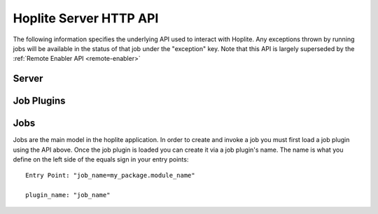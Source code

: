 .. _REST-API:

Hoplite Server HTTP API
***********************

The following information specifies the underlying API used to interact with Hoplite.
Any exceptions thrown by running jobs will be available in the status of that job under the
"exception" key. Note that this API is largely superseded by the :ref:`Remote Enabler API <remote-enabler>`

.. _REST-API-Server:

Server
======

..  http:put:: /reload

    Makes the server reload all the packages in the local site-packages directory. This should be used after installing
    any packages to the python environment. It forces an update of sys.path to include those new packages.

.. _REST-API-Job-Plugins:

Job Plugins
===========

..  http:get:: /job_plugins

    Get a list of all the job plugins that have been loaded. Jobs can be created to run any of the plugins
    in this list.

    **Example response**:

        ..  sourcecode:: http

            HTTP/1.1 200 OK
            Content-Type: application/json
            {
                job_plugins: [
                    "matts_job_plugins.do_this",
                    "matts_job_plugins.do_that",
                    "matts_job_plugins.wait_here"
                ]
            }

..  http:post:: /job_plugins/reload

    Clears the current set of loaded job plugins and searches for them in the plugin load paths
    that can be accessed via GET /job_plugins/paths

    **Example request**:

        ..  sourcecode:: http

            POST /job_plugins/reload HTTP/1.1

    **Example response**:

        ..  sourcecode:: http

            HTTP/1.1 200 OK
            Content-Type: application/json
            {
                job_plugins: [
                    "matts_job_plugins.do_this",
                    "matts_job_plugins.do_that",
                    "matts_job_plugins.wait_here"
                ]
            }

.. _REST-API-Jobs:

Jobs
====

Jobs are the main model in the hoplite application. In order to create and invoke a job you must first load a job plugin using the API above.
Once the job plugin is loaded you can create it via a job plugin's name. The name is what you define on the left side of the equals sign
in your entry points::

    Entry Point: "job_name=my_package.module_name"

    plugin_name: "job_name"

..  http:get:: /jobs

    All jobs that have been created.

    **Example request**:

    .. sourcecode:: http

        GET /jobs HTTP/1.1
        Accept: application/json

    **Example response**:

    ..  sourcecode:: http

        HTTP/1.1 200 OK
        Content-Type: application/json
        {
            jobs:
            [
                {
                    "uuid": "755eeb1f-4ac7-4db9-b3a7-ce5b5f238eb9",
                    "plugin_name": "Run LV Test",
                    "running": true,
                    "finished": false,
                    "killed": false,
                    "config": { "VI": "test.vi" }
                    "status": { "state": "Running" }
                }
                {
                    "uuid": "a3cfb65d-cde0-409b-a2d7-99f758041e8a",
                    "plugin_name": "Provision Slave"
                    "running": false,
                    "finished": true,
                    "killed": true,
                    "config": { "ESXiServerAddr": 10.2.327.3, "OS": "Windows 8" },
                    "status": { "SlaveIP": 10.2.22.283 }
                }
            ]
        }

    :statuscode 200: No Error

..  http:post:: /jobs

    Create a job. If the job throws an exception the exception
    information will be put in the status of the job under the key "exception"

    :jsonparam string name: the name of the job to create
    :jsonparam object config: the configuration data for the job
    :jsonparam boolean run: if set to true the job will run as soon as it is able to

    **Example request**:

    ..  sourcecode:: http

        POST /jobs HTTP/1.1
        Content-Type: application/json
        {
            "plugin_name": "example_plugins.do_something_really_important",
            "config": { "really_important_path": "/hello/moto" },
            "run": "False"
        }


    **Example response**:

    :status 201: The job was created
    :status 404: Cannot create a job because the specified name does not exist

..  http:get:: /jobs/running

    A list of all the currently running jobs

    **Example Response**:

    ..  sourcecode:: http

        HTTP/1.1 200 OK
        Content-Type: application/json
        {
            jobs:
            [
                {
                    "uuid": "755eeb1f-4ac7-4db9-b3a7-ce5b5f238eb9",
                    "plugin_name":d "riott_plugins.run_lv_test",
                    "running": true,
                    "finished": false,
                    "killed": false,
                    "config": { "VI": "test.vi" }
                    "status": { "state": "Running" }
                }
                {
                    "uuid": "a3cfb65d-cde0-409b-a2d7-99f758041e8a",
                    "plugin_name": "riott_plugins.provision_slave"
                    "running": true,
                    "finished": false,
                    "killed": false,
                    "config": { "ESXiServerAddr": 10.2.327.3, "OS": "Windows 8" },
                    "status": { "state": "Provisioning" }
                }
            ]
        }

    :statuscode 200: No Error

..  http:get:: /jobs/(int:job_uuid)

    The job with (job_uuid)

    **Example Response**:

    ..  sourcecode:: http

        HTTP/1.1 200 OK
        Content-Type: application/json
        {
            job:
                {
                    "uuid": "8b7fea59-2c0d-4afa-8109-2bc0a26ec865",
                    "name": "Run LV Test",
                    "running": true,
                    "finished": false,
                    "killed": false,
                    "config": { "VI": "test.vi" }
                    "status": { "state": "Running" }
                }
        }

    :statuscode 200: No Error
    :statuscode 404: The job with uuid (job_uuid) was not found

..  http:put:: /jobs/(int:job_uuid)

    Edit the job with (job_uuid). Only the status of the job can be updated.
    All other paramters will be ignored

    :jsonparam object status: This will replace the status currently on the job
    :jsonparam string api_key: This is required. The API key is only known by the running job,
               only it can update its status.

    **Example Request**:

    ..  sourcecode:: http

        PUT /jobs/8b7fea59-2c0d-4afa-8109-2bc0a26ec865 HTTP/1.1
        Content-Type: application/json
        {
            "status": { "statue": "Running", "some_status_key": "updated value for key" },
            "api_key": "94e9979c-ef59-4b20-8dae-793c94c731ff"
        }

    **Example Response**:

    ..  sourcecode:: http

        HTTP/1.1 200 OK
        Content-Type: application/json
        {
            job:
                {
                    "uuid": "8b7fea59-2c0d-4afa-8109-2bc0a26ec865",
                    "name": "custom_plugins.get_vi_info",
                    "running": true,
                    "finished": false,
                    "killed": false,
                    "config": { "VI": "test.vi" }
                    "status": { "state": "Running",
                                "some_status_key": "updated value for key" }
                }
        }


    :status 200: Job successfully updated
    :status 403: You provided keys that cannot be updated on the object
    :status 404: The job with uuid (job_uuid) was not found

..  http:put:: /jobs/(int:job_uuid)/start

    Starts the job in a new process

    **Example Response**

    ..  sourcecode:: http

        HTTP/1.1 200 OK
        Content-Type: application/json
        {
            "uuid": "8b7fea59-2c0d-4afa-8109-2bc0a26ec865",
            "started": true
        }

    :status 200: Job was started
    :status 404: Job with uuid (job_uuid) was not found


..  http:put:: /jobs/(int:job_uuid)/kill

    Kills the process running the job. On Unix this is done using the SIGTERM signal;
    on Windows TerminateProcess() is used.


    **Example Response**

    ..  sourcecode:: http

        HTTP/1.1 200 OK
        Content-Type: application/json
        {
            "uuid": "8b7fea59-2c0d-4afa-8109-2bc0a26ec865",
            "killed": true
        }

    :status 200: Job was sent the kill signal
    :status 404: Job with uuid (job_uuid) was not found

